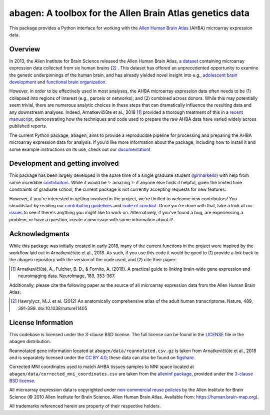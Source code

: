 abagen: A toolbox for the Allen Brain Atlas genetics data
=========================================================

This package provides a Python interface for working with the `Allen Human
Brain Atlas <https://human.brain-map.org/>`_ (AHBA) microarray expression data.

.. image:: https://travis-ci.org/rmarkello/abagen.svg?branch=master
   :target: https://travis-ci.org/rmarkello/abagen
.. image:: https://codecov.io/gh/rmarkello/abagen/branch/master/graph/badge.svg
   :target: https://codecov.io/gh/rmarkello/abagen
.. image:: https://readthedocs.org/projects/abagen/badge/?version=latest
   :target: https://abagen.readthedocs.io/en/stable
.. image:: https://img.shields.io/badge/License-BSD%203--Clause-blue.svg
   :target: https://opensource.org/licenses/BSD-3-Clause

.. _overview:

Overview
--------

In 2013, the Allen Institute for Brain Science released the Allen Human Brain
Atlas, `a dataset <https://human.brain-map.org/>`_ containing microarray
expression data collected from six human brains [2]_ . This dataset has offered
an unprecedented opportunity to examine the genetic underpinnings of the human
brain, and has already yielded novel insight into e.g., `adolescent brain
development <https://www.pnas.org/content/113/32/9105.long>`_ and `functional
brain organization <https://science.sciencemag.org/content/348/6240/1241.
long>`_.

However, in order to be effectively used in most analyses, the AHBA microarray
expression data often needs to be (1) collapsed into regions of interest (e.g.,
parcels or networks), and (2) combined across donors. While this may
potentially seem trivial, there are numerous analytic choices in these steps
that can dramatically influence the resulting data and any downstream analyses.
Indeed, Arnatkevičiūte et al., 2018 [1]_ provided a thorough treatment of this
in a `recent manuscript <https://www.sciencedirect.com/science/article/pii/
S1053811919300114>`_, demonstrating how the techniques and code used to
prepare the raw AHBA data have varied widely across published reports.

The current Python package, ``abagen``, aims to provide a reproducible pipeline
for processing and preparing the AHBA microarray expression data for analysis.
If you'd like more information about the package, including how to install it
and some example instructions on its use, check out our `documentation <https:
//abagen.readthedocs.io>`_!

.. _development:

Development and getting involved
--------------------------------

This package has been largely developed in the spare time of a single graduate
student (`@rmarkello <https://github.com/rmarkello>`_) with help from some
incredible `contributors <https://github.com/rmarkello/abagen/graphs/
contributors>`_. While it would be |sparkles| amazing |sparkles| if anyone else
finds it helpful, given the limited time constraints of graduate school, the
current package is not currently accepting requests for new features.

However, if you're interested in getting involved in the project, we're
thrilled to welcome new contributors! You shouldstart by reading our
`contributing guidelines <https://github.com/rmarkello/abagen/blob/master/
CONTRIBUTING.md>`_ and `code of conduct <https://github.com/rmarkello/abagen/
blob/master/CODE_OF_CONDUCT.md>`_. Once you're done with that, take a look at
our `issues <https://github.com/rmarkello/abagen/issues>`_ to see if there's
anything you might like to work on. Alternatively, if you've found a bug, are
experiencing a problem, or have a question, create a new issue with some
information about it!

.. _acknowledgments:

Acknowledgments
---------------

While this package was initially created in early 2018, many of the current
functions in the project were inspired by the workflow laid out in
Arnatkevičiūte et al., 2018. As such, if you use this code it would be good
to (1) provide a link back to the ``abagen`` repository with the version of the
code used, and (2) cite their paper:

.. [1] Arnatkevic̆iūtė, A., Fulcher, B. D., & Fornito, A. (2019). A practical
   guide to linking brain-wide gene expression and neuroimaging data.
   NeuroImage, 189, 353-367.

Additionally, please cite the following paper as the source of all microarray
expression data from the Allen Human Brain Atlas:

.. [2] Hawrylycz, M.J. et al. (2012) An anatomically comprehensive atlas of the
   adult human transcriptome. Nature, 489, 391-399. doi:10.1038/nature11405

.. _licensing:

License Information
-------------------

This codebase is licensed under the 3-clause BSD license. The full license can
be found in the `LICENSE <https://github.com/rmarkello/abagen/blob/master/
LICENSE>`_ file in the ``abagen`` distribution.

Reannotated gene information located at ``abagen/data/reannotated.csv.gz`` is
taken from Arnatkevičiūte et al., 2018 and is separately licensed under the `CC
BY 4.0 <https://creativecommons.org/licenses/by/4.0/legalcode>`_; these data
can also be found on `figshare <https://figshare.com/s/441295fe494375aa0c13>`_.

Corrected MNI coordinates used to match AHBA tissues samples to MNI space
located at ``abagen/data/corrected_mni_coordinates.csv`` are taken from the
`alleninf package <https://github.com/chrisfilo/alleninf>`_, provided under
the `3-clause BSD license <https://opensource.org/licenses/BSD-3-Clause>`_.

All microarray expression data is copyrighted under `non-commercial reuse
policies <https://alleninstitute.org/legal/terms-use/>`_ by the Allen Institute
for Brain Science (© 2010 Allen Institute for Brain Science. Allen Human Brain
Atlas. Available from: https://human.brain-map.org).

All trademarks referenced herein are property of their respective holders.

.. |sparkles| replace:: ✨

